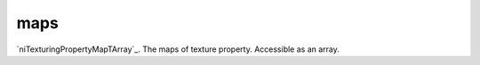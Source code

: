 maps
====================================================================================================

`niTexturingPropertyMapTArray`_. The maps of texture property. Accessible as an array.

